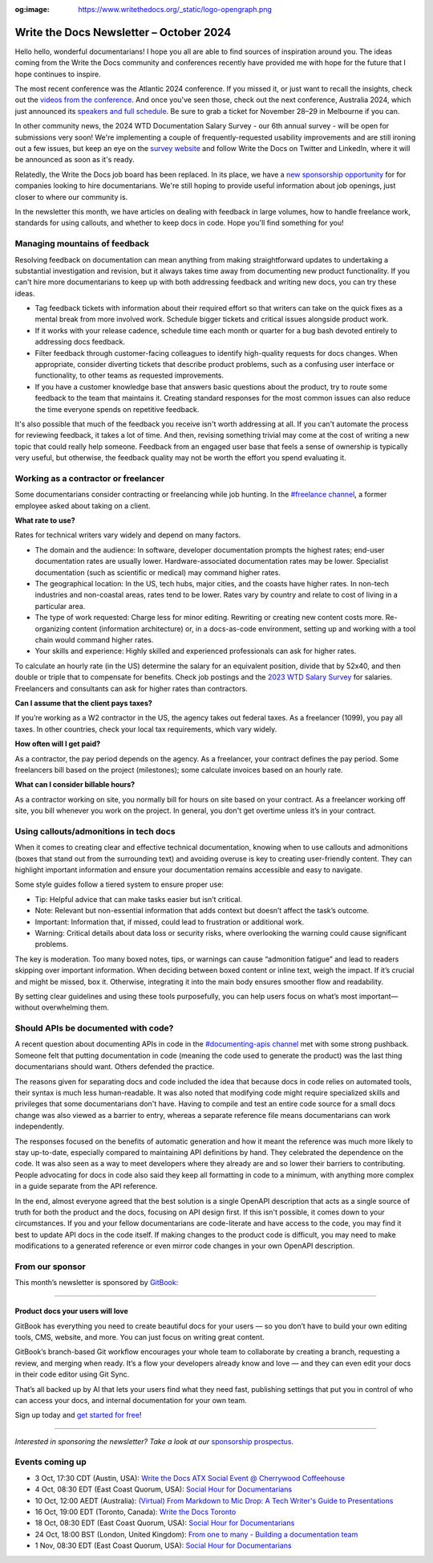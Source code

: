 :og:image: https://www.writethedocs.org/_static/logo-opengraph.png

.. post:: October 3, 2022
  :tags: newsletter

########################################
Write the Docs Newsletter – October 2024
########################################

Hello hello, wonderful documentarians! I hope you all are able to find sources of inspiration around you. The ideas coming from the Write the Docs community and conferences recently have provided me with hope for the future that I hope continues to inspire.

The most recent conference was the Atlantic 2024 conference. If you missed it, or just want to recall the insights, check out the `videos from the conference <https://www.youtube.com/playlist?list=PLZAeFn6dfHpn8IckCiREggN0f9oWEMomW>`__. And once you've seen those, check out the next conference, Australia 2024, which just announced its `speakers and full schedule </conf/australia/2024/news/announcing-speakers-schedule/>`__. Be sure to grab a ticket for November 28–29 in Melbourne if you can.

In other community news, the 2024 WTD Documentation Salary Survey - our 6th annual survey - will be open for submissions very soon! We're implementing a couple of frequently-requested usability improvements and are still ironing out a few issues, but keep an eye on the `survey website <https://salary-survey.writethedocs.org/>`__ and follow Write the Docs on Twitter and LinkedIn, where it will be announced as soon as it's ready.

Relatedly, the Write the Docs job board has been replaced. In its place, we have a `new sponsorship opportunity </sponsorship/jobs/>`__ for for companies looking to hire documentarians. We're still hoping to provide useful information about job openings, just closer to where our community is.

In the newsletter this month, we have articles on dealing with feedback in large volumes, how to handle freelance work, standards for using callouts, and whether to keep docs in code. Hope you'll find something for you!

------------------------------
Managing mountains of feedback
------------------------------

Resolving feedback on documentation can mean anything from making straightforward updates to undertaking a substantial investigation and revision, but it always takes time away from documenting new product functionality. If you can't hire more documentarians to keep up with both addressing feedback and writing new docs, you can try these ideas.

* Tag feedback tickets with information about their required effort so that writers can take on the quick fixes as a mental break from more involved work. Schedule bigger tickets and critical issues alongside product work.

* If it works with your release cadence, schedule time each month or quarter for a bug bash devoted entirely to addressing docs feedback.

* Filter feedback through customer-facing colleagues to identify high-quality requests for docs changes. When appropriate, consider diverting tickets that describe product problems, such as a confusing user interface or functionality, to other teams as requested improvements.

* If you have a customer knowledge base that answers basic questions about the product, try to route some feedback to the team that maintains it. Creating standard responses for the most common issues can also reduce the time everyone spends on repetitive feedback.

It's also possible that much of the feedback you receive isn't worth addressing at all. If you can't automate the process for reviewing feedback, it takes a lot of time. And then, revising something trivial may come at the cost of writing a new topic that could really help someone. Feedback from an engaged user base that feels a sense of ownership is typically very useful, but otherwise, the feedback quality may not be worth the effort you spend evaluating it.

-------------------------------------
Working as a contractor or freelancer
-------------------------------------

Some documentarians consider contracting or freelancing while job hunting. In the `#freelance channel <https://writethedocs.slack.com/archives/CA1J9GV17>`__, a former employee asked about taking on a client.

**What rate to use?**

Rates for technical writers vary widely and depend on many factors. 

* The domain and the audience: In software, developer documentation prompts the highest rates; end-user documentation rates are usually lower. Hardware-associated documentation rates may be lower. Specialist documentation (such as scientific or medical) may command higher rates. 
* The geographical location: In the US, tech hubs, major cities, and the coasts have higher rates. In non-tech industries and non-coastal areas, rates tend to be lower. Rates vary by country and relate to cost of living in a particular area. 
* The type of work requested: Charge less for minor editing. Rewriting or creating new content costs more. Re-organizing content (information architecture) or, in a docs-as-code environment, setting up and working with a tool chain would command higher rates.
* Your skills and experience: Highly skilled and experienced professionals can ask for higher rates.

To calculate an hourly rate (in the US) determine the salary for an equivalent position, divide that by 52x40, and then double or triple that to compensate for benefits. Check job postings and the  `2023 WTD Salary Survey <https://www.writethedocs.org/surveys/salary-survey/2023/>`_ for salaries. Freelancers and consultants can ask for higher rates than contractors.

**Can I assume that the client pays taxes?**

If you’re working as a W2 contractor in the US, the agency takes out federal taxes. As a freelancer (1099), you pay all taxes. In other countries, check your local tax requirements, which vary widely.

**How often will I get paid?**

As a contractor, the pay period depends on the agency. As a freelancer, your contract defines the pay period. Some freelancers bill based on the project (milestones); some calculate invoices based on an hourly rate. 

**What can I consider billable hours?**

As a contractor working on site, you normally bill for hours on site based on your contract. As a freelancer working off site, you bill whenever you work on the project. In general, you don't get overtime unless it’s in your contract.

---------------------------------------
Using callouts/admonitions in tech docs
---------------------------------------

When it comes to creating clear and effective technical documentation, knowing when to use callouts and admonitions (boxes that stand out from the surrounding text) and avoiding overuse is key to creating user-friendly content. They can highlight important information and ensure your documentation remains accessible and easy to navigate.

Some style guides follow a tiered system to ensure proper use:

- Tip: Helpful advice that can make tasks easier but isn’t critical.
- Note: Relevant but non-essential information that adds context but doesn’t affect the task’s outcome.
- Important: Information that, if missed, could lead to frustration or additional work.
- Warning: Critical details about data loss or security risks, where overlooking the warning could cause significant problems.

The key is moderation. Too many boxed notes, tips, or warnings can cause “admonition fatigue” and lead to readers skipping over important information. When deciding between boxed content or inline text, weigh the impact. If it’s crucial and might be missed, box it. Otherwise, integrating it into the main body ensures smoother flow and readability.

By setting clear guidelines and using these tools purposefully, you can help users focus on what’s most important—without overwhelming them.

-------------------------------------
Should APIs be documented with code?
-------------------------------------

A recent question about documenting APIs in code in the `#documenting-apis channel <https://writethedocs.slack.com/archives/C0YH9K2JY>`__ met with some strong pushback. Someone felt that putting documentation in code (meaning the code used to generate the product) was the last thing documentarians should want. Others defended the practice.

The reasons given for separating docs and code included the idea that because docs in code relies on automated tools, their syntax is much less human-readable. It was also noted that modifying code might require specialized skills and privileges that some documentarians don't have. Having to compile and test an entire code source for a small docs change was also viewed as a barrier to entry, whereas a separate reference file means documentarians can work independently. 

The responses focused on the benefits of automatic generation and how it meant the reference was much more likely to stay up-to-date, especially compared to maintaining API definitions by hand. They celebrated the dependence on the code. It was also seen as a way to meet developers where they already are and so lower their barriers to contributing. People advocating for docs in code also said they keep all formatting in code to a minimum, with anything more complex in a guide separate from the API reference.

In the end, almost everyone agreed that the best solution is a single OpenAPI description that acts as a single source of truth for both the product and the docs, focusing on API design first. If this isn't possible, it comes down to your circumstances. If you and your fellow documentarians are code-literate and have access to the code, you may find it best to update API docs in the code itself. If making changes to the product code is difficult, you may need to make modifications to a generated reference or even mirror code changes in your own OpenAPI description.

----------------
From our sponsor
----------------

This month’s newsletter is sponsored by `GitBook <https://www.gitbook.com/?utm_campaign=product-docs&utm_medium=email&utm_source=write_the_docs&utm_content=newsletter>`_:

------

.. image:: /_static/img/sponsors/gitbook.png
  :align: center
  :width: 75%
  :target: https://www.gitbook.com/?utm_campaign=product-docs&utm_medium=email&utm_source=write_the_docs&utm_content=newsletter
  :alt: GitBook logo

+++++++++++++++++++++++++++++++++
Product docs your users will love
+++++++++++++++++++++++++++++++++

GitBook has everything you need to create beautiful docs for your users — so you don’t have to build your own editing tools, CMS, website, and more. You can just focus on writing great content.

GitBook’s branch-based Git workflow encourages your whole team to collaborate by creating a branch, requesting a review, and merging when ready. It’s a flow your developers already know and love — and they can even edit your docs in their code editor using Git Sync.

That’s all backed up by AI that lets your users find what they need fast, publishing settings that put you in control of who can access your docs, and internal documentation for your own team.

Sign up today and `get started for free <https://www.gitbook.com/?utm_campaign=product-docs&utm_medium=email&utm_source=write_the_docs&utm_content=newsletter>`__!

------

*Interested in sponsoring the newsletter? Take a look at our* `sponsorship prospectus </sponsorship/newsletter/>`__.

----------------
Events coming up
----------------

- 3 Oct, 17:30 CDT (Austin, USA): `Write the Docs ATX Social Event @ Cherrywood Coffeehouse <https://www.meetup.com/writethedocs-atx-meetup/events/303289714/?eventOrigin=group_events_list>`__
- 4 Oct, 08:30 EDT (East Coast Quorum, USA): `Social Hour for Documentarians <https://www.meetup.com/boston-write-the-docs/events/303217675/?eventOrigin=group_events_list>`__
- 10 Oct, 12:00 AEDT (Australia): `(Virtual) From Markdown to Mic Drop: A Tech Writer's Guide to Presentations <https://www.meetup.com/write-the-docs-australia/events/302728564/?eventOrigin=group_events_list>`__
- 16 Oct, 19:00 EDT (Toronto, Canada): `Write the Docs Toronto  <https://www.meetup.com/write-the-docs-toronto/events/303672626/?eventOrigin=group_events_list>`__
- 18 Oct, 08:30 EDT (East Coast Quorum, USA): `Social Hour for Documentarians <https://www.meetup.com/boston-write-the-docs/events/303544523/?eventOrigin=group_events_list>`__
- 24 Oct, 18:00 BST (London, United Kingdom): `From one to many - Building a documentation team <https://www.meetup.com/write-the-docs-london/events/303348349/?eventOrigin=group_events_list>`__
- 1 Nov, 08:30 EDT (East Coast Quorum, USA): `Social Hour for Documentarians <https://www.meetup.com/boston-write-the-docs/events/mbdmntygcpbcb/?eventOrigin=group_events_list>`__

